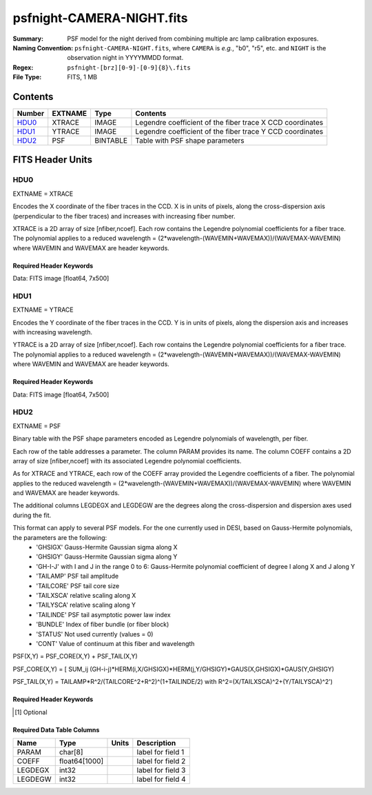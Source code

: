 ==========================
psfnight-CAMERA-NIGHT.fits
==========================

:Summary: PSF model for the night derived from combining multiple
          arc lamp calibration exposures.
:Naming Convention: ``psfnight-CAMERA-NIGHT.fits``, where ``CAMERA`` is
    *e.g.*, "b0", "r5", etc. and ``NIGHT`` is the observation night in
    YYYYMMDD format.
:Regex: ``psfnight-[brz][0-9]-[0-9]{8}\.fits``
:File Type: FITS, 1 MB

Contents
========

====== ======= ======== ===================
Number EXTNAME Type     Contents
====== ======= ======== ===================
HDU0_  XTRACE  IMAGE    Legendre coefficient of the fiber trace X CCD coordinates
HDU1_  YTRACE  IMAGE    Legendre coefficient of the fiber trace Y CCD coordinates
HDU2_  PSF     BINTABLE Table with PSF shape parameters
====== ======= ======== ===================


FITS Header Units
=================

HDU0
----

EXTNAME = XTRACE

Encodes the X coordinate of the fiber traces in the CCD.
X is in units of pixels, along the cross-dispersion axis (perpendicular to the fiber traces) and increases with increasing fiber number.

XTRACE is a 2D array of size [nfiber,ncoef]. Each row contains the Legendre polynomial coefficients for a fiber trace.
The polynomial applies to a reduced wavelength = (2*wavelength-(WAVEMIN+WAVEMAX))/(WAVEMAX-WAVEMIN) where
WAVEMIN and WAVEMAX are header keywords.


Required Header Keywords
~~~~~~~~~~~~~~~~~~~~~~~~

.. collapse:: Required Header Keywords Table

    .. rst-class:: keywords

    ======== ============= ===== =====================
    KEY      Example Value Type  Comment
    ======== ============= ===== =====================
    NAXIS1   7             int   length of data axis 1
    NAXIS2   500           int   length of data axis 2
    FIBERMIN 0             int
    FIBERMAX 499           int
    WAVEMIN  7339.0        float
    WAVEMAX  9915.0        float
    PSFTYPE  GAUSS-HERMITE str
    PSFVER   3             int
    ======== ============= ===== =====================

Data: FITS image [float64, 7x500]

HDU1
----

EXTNAME = YTRACE

Encodes the Y coordinate of the fiber traces in the CCD.
Y is in units of pixels, along the dispersion axis and increases with increasing wavelength.

YTRACE is a 2D array of size [nfiber,ncoef]. Each row contains the Legendre polynomial coefficients for a fiber trace.
The polynomial applies to a reduced wavelength = (2*wavelength-(WAVEMIN+WAVEMAX))/(WAVEMAX-WAVEMIN) where
WAVEMIN and WAVEMAX are header keywords.


Required Header Keywords
~~~~~~~~~~~~~~~~~~~~~~~~

.. collapse:: Required Header Keywords Table

    .. rst-class:: keywords

    ======== ============= ===== =====================
    KEY      Example Value Type  Comment
    ======== ============= ===== =====================
    NAXIS1   7             int   length of data axis 1
    NAXIS2   500           int   length of data axis 2
    FIBERMIN 0             int
    FIBERMAX 499           int
    WAVEMIN  7339.0        float
    WAVEMAX  9915.0        float
    ======== ============= ===== =====================

Data: FITS image [float64, 7x500]

HDU2
----

EXTNAME = PSF

Binary table with the PSF shape parameters encoded as Legendre polynomials of wavelength, per fiber.

Each row of the table addresses a parameter. The column PARAM provides its name. The column COEFF contains a 2D array of size [nfiber,ncoef] with its associated Legendre polynomial coefficients.

As for XTRACE and YTRACE, each row of the COEFF array provided the Legendre coefficients of a fiber. The polynomial applies to the reduced wavelength = (2*wavelength-(WAVEMIN+WAVEMAX))/(WAVEMAX-WAVEMIN) where WAVEMIN and WAVEMAX are header keywords.

The additional columns LEGDEGX and LEGDEGW are the degrees along the cross-dispersion and dispersion axes used during the fit.

This format can apply to several PSF models. For the one currently used in DESI, based on Gauss-Hermite polynomials, the parameters are the following:
 - 'GHSIGX' Gauss-Hermite Gaussian sigma along X
 - 'GHSIGY' Gauss-Hermite Gaussian sigma along Y
 - 'GH-I-J' with I and J in the range 0 to 6: Gauss-Hermite polynomial coefficient of degree I along X and J along Y
 - 'TAILAMP' PSF tail amplitude
 - 'TAILCORE' PSF tail core size
 - 'TAILXSCA' relative scaling along X
 - 'TAILYSCA' relative scaling along Y
 - 'TAILINDE' PSF tail asymptotic power law index
 - 'BUNDLE' Index of fiber bundle (or fiber block)
 - 'STATUS' Not used currently (values = 0)
 - 'CONT' Value of continuum at this fiber and wavelength

PSF(X,Y) = PSF_CORE(X,Y) + PSF_TAIL(X,Y)

PSF_CORE(X,Y) = [ SUM_ij (GH-i-j)*HERM(i,X/GHSIGX)*HERM(j,Y/GHSIGY)*GAUS(X,GHSIGX)*GAUS(Y,GHSIGY)

PSF_TAIL(X,Y) = TAILAMP*R^2/(TAILCORE^2+R^2)^(1+TAILINDE/2) with R^2=(X/TAILXSCA)^2+(Y/TAILYSCA)^2')


Required Header Keywords
~~~~~~~~~~~~~~~~~~~~~~~~

.. collapse:: Required Header Keywords Table

    .. rst-class:: keywords

    ============= =========================================================== ===== ===============================================
    KEY           Example Value                                               Type  Comment
    ============= =========================================================== ===== ===============================================
    NAXIS1        8016                                                        int   width of table in bytes
    NAXIS2        59                                                          int   number of rows in table
    PSFTYPE       GAUSS-HERMITE                                               str
    PSFVER        3                                                           str
    MJD           0                                                           int   MJD of arc lamp exposure
    PLATEID       0                                                           int   plate ID of arc lamp exposure
    CAMERA        &#x27;r9      &#x27;                                        str   camera ID
    ARCEXP        0                                                           int   ID of arc lamp exposure used to fit PSF
    NPIX_X        4114                                                        int   number of columns in input CCD image
    NPIX_Y        4128                                                        int   number of rows in input CCD image
    HSIZEX        8                                                           int   Half size of PSF in fit, NX=2*HSIZEX+1
    HSIZEY        5                                                           int   Half size of PSF in fit, NY=2*HSIZEY+1
    FIBERMIN      0                                                           int   first fiber (starting at 0)
    FIBERMAX      499                                                         int   last fiber (included)
    NPARAMS       57                                                          int   number of PSF parameters
    LEGDEG        1                                                           int   degree of Legendre pol.(wave) for parameters
    GHDEGX        6                                                           int   degree of Hermite polynomial along CCD columns
    GHDEGY        6                                                           int   degree of Hermite polynomial along CCD rows
    WAVEMIN       5546.0                                                      float minimum wavelength (A), used for the Legendre p
    WAVEMAX       7835.0                                                      float maximum wavelength (A), used for the Legendre p
    PSFERROR      0.0                                                         float assumed PSF fractional error in chi2
    READNOIS      0.0                                                         float assumed read out noise in chi2
    GAIN          1.0                                                         float assumed gain in chi2
    B00RCHI2      1.265121999136178                                           float best fit chi2/ndf for fiber bundle 0
    B00NDATA      140488                                                      int   number of pixels in fit for fiber bundle 0
    B00NPAR       1746                                                        int   number of parameters in fit for fiber bundle 0
    B01RCHI2      1.244445290488158                                           float best fit chi2/ndf for fiber bundle 1
    B01NDATA      141467                                                      int   number of pixels in fit for fiber bundle 1
    B01NPAR       1786                                                        int   number of parameters in fit for fiber bundle 1
    B02RCHI2      1.287672518525548                                           float best fit chi2/ndf for fiber bundle 2
    B02NDATA      142582                                                      int   number of pixels in fit for fiber bundle 2
    B02NPAR       1802                                                        int   number of parameters in fit for fiber bundle 2
    B03RCHI2      1.297067743767708                                           float best fit chi2/ndf for fiber bundle 3
    B03NDATA      140419                                                      int   number of pixels in fit for fiber bundle 3
    B03NPAR       1793                                                        int   number of parameters in fit for fiber bundle 3
    B04RCHI2      1.28304830748024                                            float best fit chi2/ndf for fiber bundle 4
    B04NDATA      138599                                                      int   number of pixels in fit for fiber bundle 4
    B04NPAR       1785                                                        int   number of parameters in fit for fiber bundle 4
    B05RCHI2      1.269246986023668                                           float best fit chi2/ndf for fiber bundle 5
    B05NDATA      136603                                                      int   number of pixels in fit for fiber bundle 5
    B05NPAR       1778                                                        int   number of parameters in fit for fiber bundle 5
    B06RCHI2      1.299512103689112                                           float best fit chi2/ndf for fiber bundle 6
    B06NDATA      137571                                                      int   number of pixels in fit for fiber bundle 6
    B06NPAR       1807                                                        int   number of parameters in fit for fiber bundle 6
    B07RCHI2      1.347344727978646                                           float best fit chi2/ndf for fiber bundle 7
    B07NDATA      135041                                                      int   number of pixels in fit for fiber bundle 7
    B07NPAR       1788                                                        int   number of parameters in fit for fiber bundle 7
    B08RCHI2      1.222211322234266                                           float best fit chi2/ndf for fiber bundle 8
    B08NDATA      130583                                                      int   number of pixels in fit for fiber bundle 8
    B08NPAR       1737                                                        int   number of parameters in fit for fiber bundle 8
    B09RCHI2      1.283488581543704                                           float best fit chi2/ndf for fiber bundle 9
    B09NDATA      127868                                                      int   number of pixels in fit for fiber bundle 9
    B09NPAR       1716                                                        int   number of parameters in fit for fiber bundle 9
    B10RCHI2      1.275975791937288                                           float best fit chi2/ndf for fiber bundle 10
    B10NDATA      131593                                                      int   number of pixels in fit for fiber bundle 10
    B10NPAR       1770                                                        int   number of parameters in fit for fiber bundle 10
    B11RCHI2      1.250307604266956                                           float best fit chi2/ndf for fiber bundle 11
    B11NDATA      133944                                                      int   number of pixels in fit for fiber bundle 11
    B11NPAR       1778                                                        int   number of parameters in fit for fiber bundle 11
    B12RCHI2      1.231315819103986                                           float best fit chi2/ndf for fiber bundle 12
    B12NDATA      134637                                                      int   number of pixels in fit for fiber bundle 12
    B12NPAR       1767                                                        int   number of parameters in fit for fiber bundle 12
    B13RCHI2      1.238502289060944                                           float best fit chi2/ndf for fiber bundle 13
    B13NDATA      134287                                                      int   number of pixels in fit for fiber bundle 13
    B13NPAR       1761                                                        int   number of parameters in fit for fiber bundle 13
    B14RCHI2      1.296845822866915                                           float best fit chi2/ndf for fiber bundle 14
    B14NDATA      139568                                                      int   number of pixels in fit for fiber bundle 14
    B14NPAR       1818                                                        int   number of parameters in fit for fiber bundle 14
    B15RCHI2      1.319475598189398                                           float best fit chi2/ndf for fiber bundle 15
    B15NDATA      139759                                                      int   number of pixels in fit for fiber bundle 15
    B15NPAR       1802                                                        int   number of parameters in fit for fiber bundle 15
    B16RCHI2      1.2373008163902                                             float best fit chi2/ndf for fiber bundle 16
    B16NDATA      139822                                                      int   number of pixels in fit for fiber bundle 16
    B16NPAR       1778                                                        int   number of parameters in fit for fiber bundle 16
    B17RCHI2      1.262409294037498                                           float best fit chi2/ndf for fiber bundle 17
    B17NDATA      140633                                                      int   number of pixels in fit for fiber bundle 17
    B17NPAR       1770                                                        int   number of parameters in fit for fiber bundle 17
    B18RCHI2      1.270007569982172                                           float best fit chi2/ndf for fiber bundle 18
    B18NDATA      143004                                                      int   number of pixels in fit for fiber bundle 18
    B18NPAR       1790                                                        int   number of parameters in fit for fiber bundle 18
    B19RCHI2      1.275991847448398                                           float best fit chi2/ndf for fiber bundle 19
    B19NDATA      143320                                                      int   number of pixels in fit for fiber bundle 19
    B19NPAR       1780                                                        int   number of parameters in fit for fiber bundle 19
    EXPID [1]_    0.0                                                         float
    IN_IMAGE [1]_ SPECPROD/preproc/20210508/00087672/preproc-z6-00087672.fits str
    IN_PSF [1]_   SPECPROD/calibnight/20210508/psfnight-z6-20210508.fits      str
    MEANDY [1]_   1.53486325871199e-12                                        float
    MEANDX [1]_   -0.02150255816129912                                        float
    MINDY [1]_    -3.6379788070917e-12                                        float
    MINDX [1]_    -0.02509807125352381                                        float
    MAXDY [1]_    1.00044417195022e-11                                        float
    MAXDX [1]_    -0.01113212858444967                                        float
    ============= =========================================================== ===== ===============================================

.. [1] Optional

Required Data Table Columns
~~~~~~~~~~~~~~~~~~~~~~~~~~~

.. rst-class:: columns

======= ============= ===== ===================
Name    Type          Units Description
======= ============= ===== ===================
PARAM   char[8]             label for field   1
COEFF   float64[1000]       label for field   2
LEGDEGX int32               label for field   3
LEGDEGW int32               label for field   4
======= ============= ===== ===================
